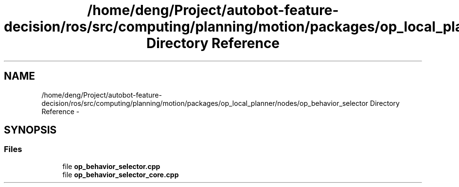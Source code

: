 .TH "/home/deng/Project/autobot-feature-decision/ros/src/computing/planning/motion/packages/op_local_planner/nodes/op_behavior_selector Directory Reference" 3 "Fri May 22 2020" "Autoware_Doxygen" \" -*- nroff -*-
.ad l
.nh
.SH NAME
/home/deng/Project/autobot-feature-decision/ros/src/computing/planning/motion/packages/op_local_planner/nodes/op_behavior_selector Directory Reference \- 
.SH SYNOPSIS
.br
.PP
.SS "Files"

.in +1c
.ti -1c
.RI "file \fBop_behavior_selector\&.cpp\fP"
.br
.ti -1c
.RI "file \fBop_behavior_selector_core\&.cpp\fP"
.br
.in -1c
